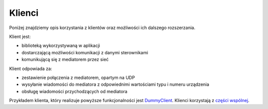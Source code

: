 Klienci
=======

Poniżej znajdziemy opis korzystania z klientów oraz możliwości ich dalszego rozszerzania.

Klient jest:

* biblioteką wykorzystywaną w aplikacji
* dostarczającą możliwości komunikacji z danymi sterownikami
* komunikującą się z mediatorem przez sieć

Klient odpowiada za:

* zestawienie połączenia z mediatorem, opartym na UDP
* wysyłanie wiadomości do mediatora z odpowiednimi wartościami typu i numeru urządzenia
* obsługę wiadomości przychodzących od mediatora

Przykładem klienta, który realizuje powyższe funkcjonalności jest `DummyClient`_. Klienci korzystają z `części wspólnej`_.

.. _DummyClient: https://github.com/dev-amber/amber-python-clients/blob/master/src/amber/dummy/dummy.py
.. _części wspólnej: https://github.com/dev-amber/amber-python-clients/tree/master/src/amber/common